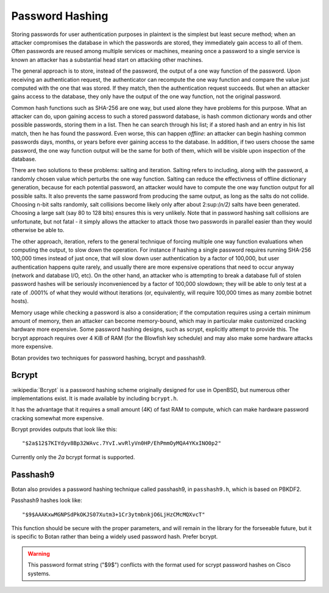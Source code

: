 Password Hashing
========================================

Storing passwords for user authentication purposes in plaintext is the
simplest but least secure method; when an attacker compromises the
database in which the passwords are stored, they immediately gain
access to all of them. Often passwords are reused among multiple
services or machines, meaning once a password to a single service is
known an attacker has a substantial head start on attacking other
machines.

The general approach is to store, instead of the password, the output
of a one way function of the password. Upon receiving an
authentication request, the authenticator can recompute the one way
function and compare the value just computed with the one that was
stored. If they match, then the authentication request succeeds. But
when an attacker gains access to the database, they only have the
output of the one way function, not the original password.

Common hash functions such as SHA-256 are one way, but used alone they
have problems for this purpose. What an attacker can do, upon gaining
access to such a stored password database, is hash common dictionary
words and other possible passwords, storing them in a list. Then he
can search through his list; if a stored hash and an entry in his list
match, then he has found the password. Even worse, this can happen
*offline*: an attacker can begin hashing common passwords days,
months, or years before ever gaining access to the database. In
addition, if two users choose the same password, the one way function
output will be the same for both of them, which will be visible upon
inspection of the database.

There are two solutions to these problems: salting and
iteration. Salting refers to including, along with the password, a
randomly chosen value which perturbs the one way function. Salting can
reduce the effectivness of offline dictionary generation, because for
each potential password, an attacker would have to compute the one way
function output for all possible salts. It also prevents the same
password from producing the same output, as long as the salts do not
collide. Choosing n-bit salts randomly, salt collisions become likely
only after about 2\ :sup:\ `(n/2)` salts have been generated. Choosing a
large salt (say 80 to 128 bits) ensures this is very unlikely. Note
that in password hashing salt collisions are unfortunate, but not
fatal - it simply allows the attacker to attack those two passwords in
parallel easier than they would otherwise be able to.

The other approach, iteration, refers to the general technique of
forcing multiple one way function evaluations when computing the
output, to slow down the operation. For instance if hashing a single
password requires running SHA-256 100,000 times instead of just once,
that will slow down user authentication by a factor of 100,000, but
user authentication happens quite rarely, and usually there are more
expensive operations that need to occur anyway (network and database
I/O, etc). On the other hand, an attacker who is attempting to break a
database full of stolen password hashes will be seriously
inconvenienced by a factor of 100,000 slowdown; they will be able to
only test at a rate of .0001% of what they would without iterations
(or, equivalently, will require 100,000 times as many zombie botnet
hosts).

Memory usage while checking a password is also a consideration; if the
computation requires using a certain minimum amount of memory, then an
attacker can become memory-bound, which may in particular make
customized cracking hardware more expensive. Some password hashing
designs, such as scrypt, explicitly attempt to provide this. The
bcrypt approach requires over 4 KiB of RAM (for the Blowfish key
schedule) and may also make some hardware attacks more expensive.

Botan provides two techniques for password hashing, bcrypt and
passhash9.

.. _bcrypt:

Bcrypt
----------------------------------------

:wikipedia:`Bcrypt` is a password hashing scheme originally designed
for use in OpenBSD, but numerous other implementations exist.
It is made available by including ``bcrypt.h``.

It has the advantage that it requires a small amount (4K) of fast RAM
to compute, which can make hardware password cracking somewhat more
expensive.

Bcrypt provides outputs that look like this::

  "$2a$12$7KIYdyv8Bp32WAvc.7YvI.wvRlyVn0HP/EhPmmOyMQA4YKxINO0p2"

Currently only the `2a` bcrypt format is supported.

.. cpp:function:: std::string generate_bcrypt(const std::string& password, \
   RandomNumberGenerator& rng, uint16_t work_factor = 10)

   Takes the password to hash, a rng, and a work factor. Higher work
   factors increase the amount of time the algorithm runs, increasing
   the cost of cracking attempts. The increase is exponential, so a
   work factor of 10 takes roughly twice as long as work factor 9.

   The resulting password hash is returned as a string.

   Work factor must be at least 4. The bcrypt format allows up to 31,
   but Botan currently rejects all work factors greater than 18 since
   even that work factor requires roughly 30 seconds of computation on
   a fast machine.

.. cpp:function:: bool check_bcrypt(const std::string& password, \
   const std::string& hash)

   Takes a password and a bcrypt output and returns true if the
   password is the same as the one that was used to generate the
   bcrypt hash.

.. _passhash9:

Passhash9
----------------------------------------

Botan also provides a password hashing technique called passhash9, in
``passhash9.h``, which is based on PBKDF2.

Passhash9 hashes look like::

  "$9$AAAKxwMGNPSdPkOKJS07Xutm3+1Cr3ytmbnkjO6LjHzCMcMQXvcT"

This function should be secure with the proper parameters, and will remain in
the library for the forseeable future, but it is specific to Botan rather than
being a widely used password hash. Prefer bcrypt.

.. warning::

   This password format string ("$9$") conflicts with the format used
   for scrypt password hashes on Cisco systems.

.. cpp:function:: std::string generate_passhash9(const std::string& password, \
   RandomNumberGenerator& rng, uint16_t work_factor = 10, uint8_t alg_id = 1)

   Functions much like ``generate_bcrypt``. The last parameter,
   ``alg_id``, specifies which PRF to use. Currently defined values are
   0: HMAC(SHA-1), 1: HMAC(SHA-256), 2: CMAC(Blowfish), 3: HMAC(SHA-384), 4: HMAC(SHA-512)

   Currently, this performs 10000 * ``work_factor`` PBKDF2 iterations,
   using 96 bits of salt taken from ``rng``. The iteration count is
   encoded as a 16-bit integer and is multiplied by 10000.

.. cpp:function:: bool check_passhash9(const std::string& password, \
   const std::string& hash)

   Functions much like ``check_bcrypt``
